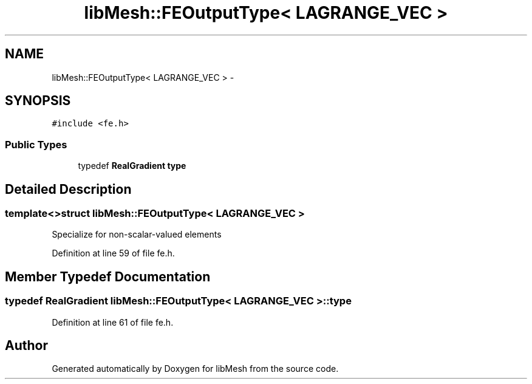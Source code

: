 .TH "libMesh::FEOutputType< LAGRANGE_VEC >" 3 "Tue May 6 2014" "libMesh" \" -*- nroff -*-
.ad l
.nh
.SH NAME
libMesh::FEOutputType< LAGRANGE_VEC > \- 
.SH SYNOPSIS
.br
.PP
.PP
\fC#include <fe\&.h>\fP
.SS "Public Types"

.in +1c
.ti -1c
.RI "typedef \fBRealGradient\fP \fBtype\fP"
.br
.in -1c
.SH "Detailed Description"
.PP 

.SS "template<>struct libMesh::FEOutputType< LAGRANGE_VEC >"
Specialize for non-scalar-valued elements 
.PP
Definition at line 59 of file fe\&.h\&.
.SH "Member Typedef Documentation"
.PP 
.SS "typedef \fBRealGradient\fP \fBlibMesh::FEOutputType\fP< \fBLAGRANGE_VEC\fP >::\fBtype\fP"

.PP
Definition at line 61 of file fe\&.h\&.

.SH "Author"
.PP 
Generated automatically by Doxygen for libMesh from the source code\&.
